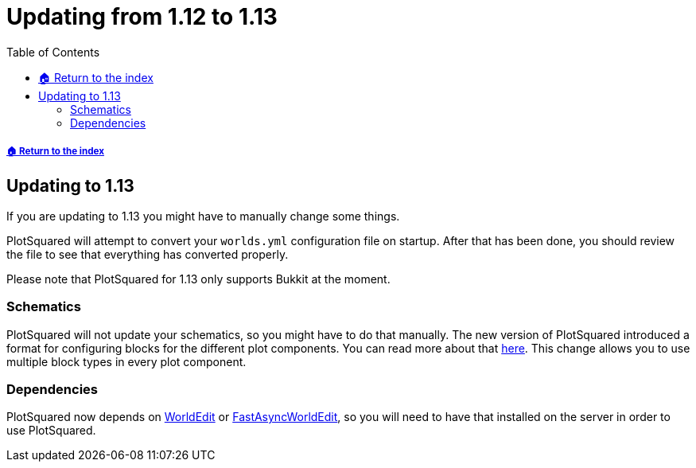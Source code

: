 = Updating from 1.12 to 1.13
:toc: left
:toclevels: 2

===== xref:../README.adoc[🏠 Return to the index]

== Updating to 1.13

If you are updating to 1.13 you might have to manually change some things.

PlotSquared will attempt to convert your `worlds.yml` configuration file on startup. After that has been done, you should review the file to see that everything has converted properly.

Please note that PlotSquared for 1.13 only supports Bukkit at the moment.

=== Schematics

PlotSquared will not update your schematics, so you might have to do that manually.
The new version of PlotSquared introduced a format for configuring blocks for the different plot components. You can read more about that xref:../block-bucket.adoc[here]. This
change allows you to use multiple block types in every plot component.

=== Dependencies

PlotSquared now depends on https://dev.bukkit.org/projects/worldedit/files[WorldEdit] or https://www.spigotmc.org/resources/fast-async-worldedit.13932[FastAsyncWorldEdit], so you will need to have that installed on the server in order to use PlotSquared.

